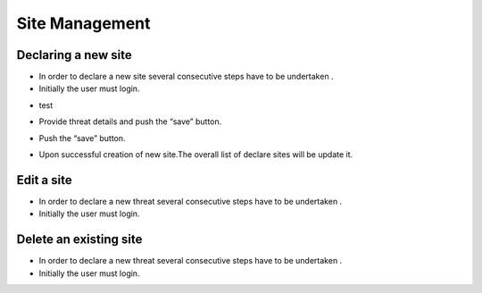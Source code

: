 ============
Site Management
============

Declaring a new site
-----------------------
- In order to declare a new site several consecutive steps have to be undertaken .
- Initially the user must login.

.. image:: assets/Log_4.png

- test

.. image:: assets/ss.png

- Provide threat details and push the “save” button.

.. image:: assets/ss_2.png

- Push the “save” button.

.. image:: assets/ss_3.png

- Upon successful creation of new site.The overall list of declare sites will be update it.

.. image:: assets/ss_4.png


Edit a site
----------------------

- In order to declare a new threat several consecutive steps have to be undertaken .

- Initially the user must login.

.. image:: assets/Log_4.png


Delete an existing site
----------------

- In order to declare a new threat several consecutive steps have to be undertaken .

- Initially the user must login.

.. image:: assets/Log_4.png
